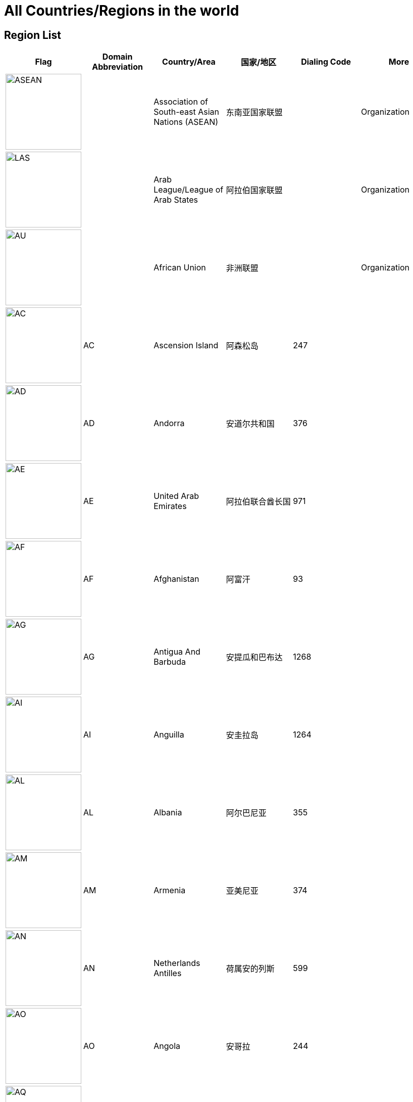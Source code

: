 :nofooter:

= All Countries/Regions in the world

== Region List

[cols="^.^2a,^.^2a,^.^2a,^.^2a,^.^2a,^.^2a"]
|===
|Flag|Domain Abbreviation|Country/Area|国家/地区|Dialing Code|More

|image:/assets/images/flags/asean.png[ASEAN,150]||Association of South-east Asian Nations (ASEAN)|东南亚国家联盟||Organization
|image:/assets/images/flags/arab_league.png[LAS,150]||Arab League/League of Arab States|阿拉伯国家联盟||Organization
|image:/assets/images/flags/african_union.png[AU,150]||African Union|非洲联盟||Organization
|image:/assets/images/flags/ac.png[AC,150]|AC|Ascension Island|阿森松岛|247|
|image:/assets/images/flags/ad.png[AD,150]|AD|Andorra|安道尔共和国|376|
|image:/assets/images/flags/ae.png[AE,150]|AE|United Arab Emirates|阿拉伯联合酋长国|971|
|image:/assets/images/flags/af.png[﻿AF,150]|﻿AF|Afghanistan|阿富汗|93|
|image:/assets/images/flags/ag.png[AG,150]|AG|Antigua And Barbuda|安提瓜和巴布达|1268|
|image:/assets/images/flags/ai.png[AI,150]|AI|Anguilla|安圭拉岛|1264|
|image:/assets/images/flags/al.png[AL,150]|AL|Albania|阿尔巴尼亚|355|
|image:/assets/images/flags/am.png[AM,150]|AM|Armenia|亚美尼亚|374|
|image:/assets/images/flags/an.png[AN,150]|AN|Netherlands Antilles|荷属安的列斯|599|
|image:/assets/images/flags/ao.png[AO,150]|AO|Angola|安哥拉|244|
|image:/assets/images/flags/aq.png[AQ,150]|AQ|Antarctica|南极洲||Continent
|image:/assets/images/flags/ar.png[AR,150]|AR|Argentina|阿根廷|54|
|image:/assets/images/flags/as.png[AS,150]|AS|American Samoa|美属萨摩亚|1684|
|image:/assets/images/flags/at.png[AT,150]|AT|Austria|奥地利|43|
|image:/assets/images/flags/au.png[AU,150]|AU|Australia|澳大利亚|61|
|image:/assets/images/flags/aw.png[AW,150]|AW|Aruba|荷属阿鲁巴|297|
|image:/assets/images/flags/ax.png[AX,150]|AX|Åland Islands|奥兰|358|
|image:/assets/images/flags/az.png[AZ,150]|AZ|Azerbaijan|阿塞拜疆|994|
|image:/assets/images/flags/ba.png[BA,150]|BA|Bosnia And Herzegovina|波斯尼亚 黑塞哥维那|387|
|image:/assets/images/flags/bb.png[BB,150]|BB|Barbados|巴巴多斯|1246|
|image:/assets/images/flags/bd.png[BD,150]|BD|Bangladesh|孟加拉国|880|
|image:/assets/images/flags/be.png[BE,150]|BE|Belgium|比利时|32|
|image:/assets/images/flags/bf.png[BF,150]|BF|Burkina Faso|布基纳法索|226|
|image:/assets/images/flags/bg.png[BG,150]|BG|Bulgaria|保加利亚|359|
|image:/assets/images/flags/bh.png[BH,150]|BH|Bahrain|巴林|973|
|image:/assets/images/flags/bi.png[BI,150]|BI|Burundi|布隆迪|257|
|image:/assets/images/flags/bj.png[BJ,150]|BJ|Benin|贝宁|229|
|image:/assets/images/flags/bm.png[BM,150]|BM|Bermuda|百慕大群岛|1441|
|image:/assets/images/flags/bn.png[BN,150]|BN|Brunei Darussalam|文莱|673|
|image:/assets/images/flags/bo.png[BO,150]|BO|Bolivia|玻利维亚|591|
|image:/assets/images/flags/br.png[BR,150]|BR|Brazil|巴西|55|
|image:/assets/images/flags/bs.png[BS,150]|BS|Bahamas|巴哈马|1242|
|image:/assets/images/flags/bt.png[BT,150]|BT|Bhutan|不丹|975|
|image:/assets/images/flags/bv.png[BV,150]|BV|Bouvet Island|布韦岛/鲍威特岛(挪威领地)||
|image:/assets/images/flags/bw.png[BW,150]|BW|Botswana|博茨瓦纳|267|
|image:/assets/images/flags/by.png[BY,150]|BY|Belarus|白俄罗斯|375|
|image:/assets/images/flags/bz.png[BZ,150]|BZ|Belize|伯利兹|501|
|image:/assets/images/flags/ca.png[CA,150]|CA|Canada|加拿大|1|
|image:/assets/images/flags/cc.png[CC,150]|CC|Cocos (Keeling) Islands|科科斯（基林）群岛|61891|
|image:/assets/images/flags/cd.png[CD,150]|CD|Congo, Democratic Republic|刚果民主共和国|243|
|image:/assets/images/flags/cf.png[CF,150]|CF|Central African Republic|中非共和国|236|
|image:/assets/images/flags/cg.png[CG,150]|CG|Congo, Republic|刚果|242|
|image:/assets/images/flags/ch.png[CH,150]|CH|Switzerland|瑞士|41|
|image:/assets/images/flags/ci.png[CI,150]|CI|Cote D’Ivoire|科特迪瓦|225|
|image:/assets/images/flags/ck.png[CK,150]|CK|Cook Islands|库克群岛|682|
|image:/assets/images/flags/cl.png[CL,150]|CL|Chile|智利|56|
|image:/assets/images/flags/cm.png[CM,150]|CM|Cameroon|喀麦隆|237|
|image:/assets/images/flags/cn.png[CN,150]|CN|China, Mainland, People's Republic Of|中国大陆|86|
|image:/assets/images/flags/co.png[CO,150]|CO|Colombia|哥伦比亚|57|
|image:/assets/images/flags/cr.png[CR,150]|CR|Costa Rica|哥斯达黎加|506|
|image:/assets/images/flags/cu.png[CU,150]|CU|Cuba|古巴|53|
|image:/assets/images/flags/cv.png[CV,150]|CV|Cape Verde|佛得角|238|
|image:/assets/images/flags/cx.png[CX,150]|CX|Christmas Island|圣诞岛||澳大利亚境外领土
|image:/assets/images/flags/cy.png[CY,150]|CY|Cyprus|塞浦路斯|357|
|image:/assets/images/flags/cz.png[CZ,150]|CZ|Czech Republic|捷克|420|
|image:/assets/images/flags/de.png[DE,150]|DE|Germany|德国|49|
|image:/assets/images/flags/dj.png[DJ,150]|DJ|Djibouti|吉布提|253|
|image:/assets/images/flags/dk.png[DK,150]|DK|Denmark|丹麦|45|
|image:/assets/images/flags/dm.png[DM,150]|DM|Dominica|多米尼克|1767|
|image:/assets/images/flags/do.png[DO,150]|DO|Dominican Republic|多米尼加共和国|1890|
|image:/assets/images/flags/dz.png[DZ,150]|DZ|Algeria|阿尔及利亚|213|
|image:/assets/images/flags/eu.png[EU,150]|EU|European Union|欧洲联盟||Organization
|image:/assets/images/flags/ec.png[EC,150]|EC|Ecuador|厄瓜多尔|593|
|image:/assets/images/flags/ee.png[EE,150]|EE|Estonia|爱沙尼亚|372|
|image:/assets/images/flags/eg.png[EG,150]|EG|Egypt|埃及|20|
|image:/assets/images/flags/er.png[ER,150]|ER|Eritrea|厄立特里亚|291|
|image:/assets/images/flags/es.png[ES,150]|ES|Spain|西班牙|34|
|image:/assets/images/flags/et.png[ET,150]|ET|Ethiopia|埃塞俄比亚|251|
|image:/assets/images/flags/fi.png[FI,150]|FI|Finland|芬兰|358|
|image:/assets/images/flags/fj.png[FJ,150]|FJ|Fiji|斐济|679|
|image:/assets/images/flags/fk.png[FK,150]|FK|Falkland Islands (Malvinas)|福克兰群岛(马尔维纳斯群岛)|500|
|image:/assets/images/flags/fm.png[FM,150]|FM|Micronesia, Federated States Of|密克罗尼西亚联邦|691|
|image:/assets/images/flags/fo.png[FO,150]|FO|Faroe Islands|法罗群岛|298|丹麦海外自治领地
|image:/assets/images/flags/fr.png[FR,150]|FR|France|法国|33|
|image:/assets/images/flags/ga.png[GA,150]|GA|Gabon|加蓬|241|
|image:/assets/images/flags/gb.png[GB,150]|GB|United Kingdom)|英国|44|See also `UK`
|image:/assets/images/flags/gd.png[GD,150]|GD|Grenada|格林纳达|1809|
|image:/assets/images/flags/ge.png[GE,150]|GE|Georgia|格鲁吉亚|995|
|image:/assets/images/flags/gf.png[GF,150]|GF|French Guiana|法属圭亚那|594|
|image:/assets/images/flags/gg.png[GG,150]|GG|Guernsey|耿西|44|英国王室属地
|image:/assets/images/flags/gh.png[GH,150]|GH|Ghana|加纳|233|
|image:/assets/images/flags/gi.png[GI,150]|GI|Gibraltar|直布罗陀|350|
|image:/assets/images/flags/gl.png[GL,150]|GL|Greenland|格林兰|299|丹麦王国自治国
|image:/assets/images/flags/gm.png[GM,150]|GM|Gambia|冈比亚|220|
|image:/assets/images/flags/gn.png[GN,150]|GN|Guinea|几内亚|224|
|image:/assets/images/flags/gp.png[GP,150]|GP|Guadeloupe|瓜地洛普|590|法国海外省
|image:/assets/images/flags/gq.png[GQ,150]|GQ|Equatorial Guinea|赤道几内亚|240|
|image:/assets/images/flags/gr.png[GR,150]|GR|Greece|希腊|30|
|image:/assets/images/flags/gs.png[GS,150]|GS|South Georgia And The South Sandwich Islands|南乔治亚岛和南桑威奇群岛|500|英国海外属地
|image:/assets/images/flags/gt.png[GT,150]|GT|Guatemala|危地马拉|502|
|image:/assets/images/flags/gu.png[GU,150]|GU|Guam|关岛|1671|美国非合并建制属地
|image:/assets/images/flags/gw.png[GW,150]|GW|Guinea-Bissau|几内亚比绍|245|
|image:/assets/images/flags/gy.png[GY,150]|GY|Guyana|圭亚那|592|
|image:/assets/images/flags/hk.png[HK,150]|HK|Hong Kong SAR, China|中国香港特别行政区|852|Special Administrative Region
|image:/assets/images/flags/hm.png[HM,150]|HM|Heard And Mc Donald Islands|赫德和麦克唐纳群岛||澳大利亚海外领地
|image:/assets/images/flags/hn.png[HN,150]|HN|Honduras|洪都拉斯|504|
|image:/assets/images/flags/hr.png[HR,150]|HR|Croatia|克罗地亚|385|
|image:/assets/images/flags/ht.png[HT,150]|HT|Haiti|海地|509|
|image:/assets/images/flags/hu.png[HU,150]|HU|Hungary|匈牙利|36|
|image:/assets/images/flags/id.png[ID,150]|ID|Indonesia|印度尼西亚|62|
|image:/assets/images/flags/ie.png[IE,150]|IE|Ireland|爱尔兰|353|
|image:/assets/images/flags/il.png[IL,150]|IL|Israel|以色列|972|
|image:/assets/images/flags/im.png[IM,150]|IM|Isle of Man|曼岛/马恩岛|44|
|image:/assets/images/flags/in.png[IN,150]|IN|India|印度|91|
|image:/assets/images/flags/io.png[IO,150]|IO|British Indian Ocean Territory|英属印度洋领地|246|
|image:/assets/images/flags/iq.png[IQ,150]|IQ|Iraq|伊拉克|964|
|image:/assets/images/flags/ir.png[IR,150]|IR|Iran, Islamic Republic Of|伊朗|98|
|image:/assets/images/flags/is.png[IS,150]|IS|Iceland|冰岛|354|
|image:/assets/images/flags/it.png[IT,150]|IT|Italy|意大利|39|
|image:/assets/images/flags/je.png[JE,150]|JE|Jersey|泽西岛|44|英国王室属地
|image:/assets/images/flags/jm.png[JM,150]|JM|Jamaica|牙买加|1876|
|image:/assets/images/flags/jo.png[JO,150]|JO|Jordan|约旦|962|
|image:/assets/images/flags/jp.png[JP,150]|JP|Japan|日本|81|
|image:/assets/images/flags/ke.png[KE,150]|KE|Kenya|肯尼亚|254|
|image:/assets/images/flags/kg.png[KG,150]|KG|Kyrgyzstan|吉尔吉斯坦|331|
|image:/assets/images/flags/kh.png[KH,150]|KH|Cambodia|柬埔寨|855|
|image:/assets/images/flags/ki.png[KI,150]|KI|Kiribati|吉里巴斯|686|
|image:/assets/images/flags/km.png[KM,150]|KM|Comoros|科摩罗联盟|269|
|image:/assets/images/flags/kn.png[KN,150]|KN|Saint Kitts And Nevis|圣基茨和尼维斯|1869|
|image:/assets/images/flags/kr.png[KR,150]|KR|Korea, Republic Of|韩国|82|
|image:/assets/images/flags/kw.png[KW,150]|KW|Kuwait|科威特|965|
|image:/assets/images/flags/ky.png[KY,150]|KY|Cayman Islands|开曼群岛|1345|英国海外属地
|image:/assets/images/flags/kz.png[KZ,150]|KZ|Kazakhstan|哈萨克斯坦|327|
|image:/assets/images/flags/la.png[LA,150]|LA|Lao People’s Democratic Republic|老挝|856|
|image:/assets/images/flags/lb.png[LB,150]|LB|Lebanon|黎巴嫩|961|
|image:/assets/images/flags/lc.png[LC,150]|LC|Saint Lucia|圣卢西亚|1758|
|image:/assets/images/flags/li.png[LI,150]|LI|Liechtenstein|列支敦士登|423|
|image:/assets/images/flags/lk.png[LK,150]|LK|Sri Lanka|斯里兰卡|94|
|image:/assets/images/flags/lr.png[LR,150]|LR|Liberia|利比里亚|231|
|image:/assets/images/flags/ls.png[LS,150]|LS|Lesotho|莱索托|266|
|image:/assets/images/flags/lt.png[LT,150]|LT|Lithuania|立陶宛|370|
|image:/assets/images/flags/lu.png[LU,150]|LU|Luxembourg|卢森堡|352|
|image:/assets/images/flags/lv.png[LV,150]|LV|Latvia|拉脱维亚|371|
|image:/assets/images/flags/ly.png[LY,150]|LY|Libyan Arab Jamahiriya|利比亚|218|
|image:/assets/images/flags/ma.png[MA,150]|MA|Morocco|摩洛哥|212|
|image:/assets/images/flags/mc.png[MC,150]|MC|Monaco|摩纳哥|377|
|image:/assets/images/flags/md.png[MD,150]|MD|Moldova, Republic Of|摩尔多瓦|373|
|image:/assets/images/flags/me.png[ME,150]|ME|Montenegro|黑山|382|
|image:/assets/images/flags/mg.png[MG,150]|MG|Madagascar|马达加斯加|261|
|image:/assets/images/flags/mh.png[MH,150]|MH|Marshall Islands|马绍尔群岛|692|
|image:/assets/images/flags/mk.png[MK,150]|MK|Macedonia, The Former Yugoslav Republic Of|北马其顿|389|
|image:/assets/images/flags/ml.png[ML,150]|ML|Mali|马里|223|
|image:/assets/images/flags/mm.png[MM,150]|MM|Myanmar|缅甸|95|
|image:/assets/images/flags/mn.png[MN,150]|MN|Mongolia|蒙古|976|
|image:/assets/images/flags/mo.png[MO,150]|MO|Macau SAR, China|中国澳门特别行政区|853|Special Administrative Region
|image:/assets/images/flags/mp.png[MP,150]|MP|Northern Mariana Islands|北马里亚纳群岛|1670|
|image:/assets/images/flags/mq.png[MQ,150]|MQ|Martinique|马提尼克||法国海外区
|image:/assets/images/flags/mr-new.png[MR,150]|MR|Mauritania|毛里塔尼亚|222|image:/assets/images/flags/mr.png[MR,150]
|image:/assets/images/flags/ms.png[MS,150]|MS|Montserrat|蒙特塞拉特岛|1664|英国海外领土
|image:/assets/images/flags/mt.png[MT,150]|MT|Malta|马耳他|356|
|image:/assets/images/flags/mu.png[MU,150]|MU|Mauritius|毛里求斯|230|
|image:/assets/images/flags/mv.png[MV,150]|MV|Maldives|马尔代夫|960|
|image:/assets/images/flags/mw.png[MW,150]|MW|Malawi|马拉维|265|
|image:/assets/images/flags/mx.png[MX,150]|MX|Mexico|墨西哥|52|
|image:/assets/images/flags/my.png[MY,150]|MY|Malaysia|马来西亚|60|
|image:/assets/images/flags/mz.png[MZ,150]|MZ|Mozambique|莫桑比克|258|
|image:/assets/images/flags/na.png[NA,150]|NA|Namibia|纳米比亚|264|
|image:/assets/images/flags/nc.png[NC,150]|NC|New Caledonia|新喀里多尼亚|687|
|image:/assets/images/flags/ne.png[NE,150]|NE|Niger|尼日尔|977|
|image:/assets/images/flags/nf.png[NF,150]|NF|Norfolk Island|诺福克岛|689|澳大利亚海外领地
|image:/assets/images/flags/ng.png[NG,150]|NG|Nigeria|尼日利亚|234|
|image:/assets/images/flags/ni.png[NI,150]|NI|Nicaragua|尼加拉瓜|505|
|image:/assets/images/flags/nl.png[NL,150]|NL|Netherlands|荷兰|31|
|image:/assets/images/flags/no.png[NO,150]|NO|Norway|挪威|47|
|image:/assets/images/flags/np.png[NP,150]|NP|Nepal|尼泊尔|977|
|image:/assets/images/flags/nr.png[NR,150]|NR|Nauru|瑙鲁|674|
|image:/assets/images/flags/nu.png[NU,150]|NU|Niue|纽埃|683|
|image:/assets/images/flags/nz.png[NZ,150]|NZ|New Zealand|新西兰|64|
|image:/assets/images/flags/om.png[OM,150]|OM|Oman|阿曼|968|
|image:/assets/images/flags/pa.png[PA,150]|PA|Panama|巴拿马|507|
|image:/assets/images/flags/pe.png[PE,150]|PE|Peru|秘鲁|51|
|image:/assets/images/flags/pf.png[PF,150]|PF|French Polynesia|法属玻利尼西亚|689|
|image:/assets/images/flags/pg.png[PG,150]|PG|Papua New Guinea|巴布亚新几内亚|675|
|image:/assets/images/flags/ph.png[PH,150]|PH|Philippines,  Republic of the|菲律宾|63|
|image:/assets/images/flags/pk.png[PK,150]|PK|Pakistan|巴基斯坦|92|
|image:/assets/images/flags/pl.png[PL,150]|PL|Poland|波兰|48|
|image:/assets/images/flags/pm.png[PM,150]|PM|St. Pierre And Miquelon|圣皮埃尔和密克隆群岛|508|
|image:/assets/images/flags/pn.png[PN,150]|PN|Pitcairn|皮特凯恩群岛|64|
|image:/assets/images/flags/pr.png[PR,150]|PR|Puerto Rico|波多黎各|1787|
|image:/assets/images/flags/ps.png[PS,150]|PS|Palestine|巴勒斯坦|970|
|image:/assets/images/flags/pt.png[PT,150]|PT|Portugal|葡萄牙|351|
|image:/assets/images/flags/pw.png[PW,150]|PW|Palau/Belau/Pelew|帕劳/帛琉|680|
|image:/assets/images/flags/py.png[PY,150]|PY|Paraguay|巴拉圭|595|
|image:/assets/images/flags/qa.png[QA,150]|QA|Qatar|卡塔尔|974|
|image:/assets/images/flags/re.png[RE,150]|RE|Reunion|留尼旺||法国海外区
|image:/assets/images/flags/ro.png[RO,150]|RO|Romania|罗马尼亚|40|
|image:/assets/images/flags/rs.png[RS,150]|RS|Serbia|塞尔维亚|381|
|image:/assets/images/flags/ru.png[RU,150]|RU|Russian Federation|俄罗斯|7|
|image:/assets/images/flags/rw.png[RW,150]|RW|Rwanda|塞尔维亚|250|
|image:/assets/images/flags/sa.png[SA,150]|SA|Saudi Arabia|沙特阿拉伯|966|
|image:/assets/images/flags/sb.png[SB,150]|SB|Solomon Islands|所罗门群岛|677|
|image:/assets/images/flags/sc.png[SC,150]|SC|Seychelles|塞舌尔|248|
|image:/assets/images/flags/sd.png[SD,150]|SD|Sudan|苏丹|249|
|image:/assets/images/flags/se.png[SE,150]|SE|Sweden|瑞典|46|
|image:/assets/images/flags/sg.png[SG,150]|SG|Singapore|新加坡|65|
|image:/assets/images/flags/sh.png[SH,150]|SH|St. Helena|英属圣赫勒拿||
|image:/assets/images/flags/si.png[SI,150]|SI|Slovenia|斯洛文尼亚|386|
|image:/assets/images/flags/sj.png[SJ,150]|SJ|Svalbard And Jan Mayen Islands|挪威属斯瓦尔巴和扬马延||
|image:/assets/images/flags/sk.png[SK,150]|SK|Slovakia, Slovak Republic|斯洛伐克|421|
|image:/assets/images/flags/sl.png[SL,150]|SL|Sierra Leone|塞拉利昂|232|
|image:/assets/images/flags/sm.png[SM,150]|SM|San Marino|圣马力诺|378|
|image:/assets/images/flags/sn.png[SN,150]|SN|Senegal|塞内加尔|221|
|image:/assets/images/flags/so.png[SO,150]|SO|Somalia|索马里|252|
|image:/assets/images/flags/sr.png[SR,150]|SR|Suriname|苏里南|597|
|image:/assets/images/flags/ss.png[SD,150]|SS|Sudan|南苏丹|211|
|image:/assets/images/flags/st.png[ST,150]|ST|Sao Tome And Principe|圣多美和普林西比|239|
|image:/assets/images/flags/su.png[SU,150]|SU|Soviet Union/Union of Soviet Socialist Republics|苏维埃社会主义共和国联盟|7|
|image:/assets/images/flags/sv.png[SV,150]|SV|El Salvador|萨尔瓦多|503|
|image:/assets/images/flags/sy.png[SY,150]|SY|Syrian Arab Republic|叙利亚|963|
|image:/assets/images/flags/sz.png[SZ,150]|SZ|Swaziland|斯威士兰|268|
|image:/assets/images/flags/tc.png[TC,150]|TC|Turks And Caicos Islands|特克斯和凯科斯群岛|1649|英国属地
|image:/assets/images/flags/td.png[TD,150]|TD|Chad|乍得|235|
|image:/assets/images/flags/tf.png[TF,150]|TF|French Southern Territories|法属南部和南极领地||
|image:/assets/images/flags/tg.png[TG,150]|TG|Togo|多哥|228|
|image:/assets/images/flags/th.png[TH,150]|TH|Thailand|泰国|66|
|image:/assets/images/flags/ti.png[TI,150]|TI|East Timor|东帝汶|670|New Code
|image:/assets/images/flags/tj.png[TJ,150]|TJ|Tajikistan|塔吉克斯坦|992|
|image:/assets/images/flags/tk.png[TK,150]|TK|Tokelau|托克劳|690|新西兰王国属地
|image:/assets/images/flags/tm.png[TM,150]|TM|Turkmenistan|土库曼斯坦|993|
|image:/assets/images/flags/tn.png[TN,150]|TN|Tunisia|突尼斯|216|
|image:/assets/images/flags/to.png[TO,150]|TO|Tonga|汤加|676|
|image:/assets/images/flags/tp.png[TP,150]|TP|East Timor|东帝汶|670|Old Code
|image:/assets/images/flags/tr.png[TR,150]|TR|Turkey|土耳其|90|
|image:/assets/images/flags/tt.png[TT,150]|TT|Trinidad And Tobago|特立尼达和多巴哥|1809|
|image:/assets/images/flags/tv.png[TV,150]|TV|Tuvalu|图瓦卢|688|
|image:/assets/images/flags/tw.png[TW,150]|TW|Taiwan, China (Republic Of)|中国台湾省|886|
|image:/assets/images/flags/tz.png[TZ,150]|TZ|Tanzania, United Republic Of|坦桑尼亚|255|
|image:/assets/images/flags/ua.png[UA,150]|UA|Ukraine|乌克兰|380|
|image:/assets/images/flags/un.png[UN,150]|UN|United Nations|联合国||Organization
|image:/assets/images/flags/ug.png[UG,150]|UG|Uganda|乌干达|256|
|image:/assets/images/flags/uk.png[UK,150]|UK|United Kingdom|英国|44|See also `GB`
|image:/assets/images/flags/um.png[UM,150]|UM|United States Minor Outlying Islands|美国本土外小岛屿|246|
|image:/assets/images/flags/us.png[US,150]|US|United States|美国|1|
|image:/assets/images/flags/uy.png[UY,150]|UY|Uruguay|乌拉圭|598|
|image:/assets/images/flags/uz.png[UZ,150]|UZ|Uzbekistan|乌兹别克斯坦|233|
|image:/assets/images/flags/va.png[VA,150]|VA|Vatican City State|梵蒂冈|379|Holy See
|image:/assets/images/flags/vc.png[VC,150]|VC|Saint Vincent And The Grenadines|圣文森特岛|1784|
|image:/assets/images/flags/ve.png[VE,150]|VE|Venezuela|委内瑞拉|58|
|image:/assets/images/flags/vg.png[VG,150]|VG|Virgin Islands (British)|英属维尔京群岛|1284|
|image:/assets/images/flags/vi.png[VI,150]|VI|Virgin Islands (U.S.)|美属维尔京群岛|1340|
|image:/assets/images/flags/vn.png[VN,150]|VN|Vietnam|越南|84|
|image:/assets/images/flags/vu.png[VU,150]|VU|Vanuatu|瓦努阿图|678|
|image:/assets/images/flags/wf.png[WF,150]|WF|Wallis And Futuna Islands|瓦利斯和富图纳|681|法国海外集体
|image:/assets/images/flags/ws.png[WS,150]|WS|Samoa|萨摩亚|685|
|image:/assets/images/flags/ye.png[YE,150]|YE|Yemen|也门|967|
|image:/assets/images/flags/yt.png[YT,150]|YT|Mayotte|马约特||法国海外区
|image:/assets/images/flags/za.png[ZA,150]|ZA|South Africa|南非|27|
|image:/assets/images/flags/zm.png[ZM,150]|ZM|Zambia|赞比亚|260|
|image:/assets/images/flags/zw.png[ZW,150]|ZW|Zimbabwe|津巴布韦|263|
|===

== Similar Flags

[cols="^.^2a,^.^2a,^.^2a,^.^2a,^.^2a"]
|===
|Flag|Domain Abbreviation|Country/Area|国家/地区|Description

|image:/assets/images/flags/mc.png[MC,150]|MC|Monaco|摩纳哥 .2+|摩纳哥国旗和印尼国旗仅在比例上和红色用色上略有不同
|image:/assets/images/flags/id.png[ID,150]|ID|Indonesia|印度尼西亚

|image:/assets/images/flags/nl.png[NL,150]|NL|Netherlands|荷兰 .2+|荷兰国旗和卢森堡国旗仅在比例上和蓝、红色用色上不同
|image:/assets/images/flags/lu.png[LU,150]|LU|Luxembourg|卢森堡

|image:/assets/images/flags/ro.png[RO,150]|RO|Romania|罗马尼亚 .2+|罗马尼亚国旗和乍得国旗仅在蓝色的深度上有所不同
|image:/assets/images/flags/td.png[TD,150]|TD|Chad|乍得

|image:/assets/images/flags/ke.png[KE,150]|KE|Kenya|肯尼亚 .2+|肯尼亚和南苏丹国旗在色彩上也有一定相似性
|image:/assets/images/flags/ss.png[SD,150]|SS|Sudan|南苏丹

|image:/assets/images/flags/ad.png[AD,150]|AD|Andorra|安道尔共和国 .2+|
|image:/assets/images/flags/md.png[MD,150]|MD|Moldova, Republic Of|摩尔多瓦

|image:/assets/images/flags/cn.png[CN,150]|CN|China, Mainland, People's Republic Of|中国大陆 .2+|中华人民共和国国旗和越南社会主义共和国国旗皆为由五角星及红色旗帜底面组成，仅星星数量不同
|image:/assets/images/flags/vn.png[VN,150]|VN|Vietnam|越南
|===
